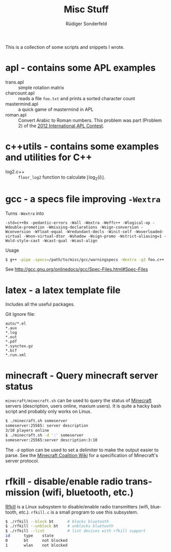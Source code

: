 # -*- mode:org; mode:visual-line; mode:flyspell; coding:utf-8; -*-
#+TITLE: Misc Stuff
#+AUTHOR: Rüdiger Sonderfeld
#+EMAIL: ruediger@c-plusplus.de
#+LANGUAGE: en

This is a collection of some scripts and snippets I wrote.

* apl - contains some APL examples

- trans.apl :: simple rotation matrix
- charcount.apl :: reads a file =foo.txt= and prints a sorted character count
- mastermind.apl :: a quick game of mastermind in APL
- roman.apl :: Convert Arabic to Roman numbers. This problem was part (Problem 2) of the [[http://www.dyalog.com/contest_2012/][2012 International APL Contest]].

* c++utils - contains some examples and utilities for C++

- log2.c++ :: =floor_log2= function to calculate $\lfloor \log_2(i) \rfloor$.

* gcc - a specs file improving =-Wextra=
Turns =-Wextra= into
#+BEGIN_EXAMPLE
-std=c++0x -pedantic-errors -Wall -Wextra -Weffc++ -Wlogical-op -Wdouble-promotion -Wmissing-declarations -Wsign-conversion -Wconversion -Wfloat-equal -Wredundant-decls -Winit-self -Woverloaded-virtual -Wnon-virtual-dtor -Wshadow -Wsign-promo -Wstrict-aliasing=1 -Wold-style-cast -Wcast-qual -Wcast-align
#+END_EXAMPLE

Usage
#+BEGIN_SRC sh
$ g++ -pipe -specs=/path/to/misc/gcc/warningspecs -Wextra -g3 foo.c++
#+END_SRC

See [[http://gcc.gnu.org/onlinedocs/gcc/Spec-Files.html#Spec-Files]]

* latex - a latex template file
Includes all the useful packages.

Git Ignore file:
#+BEGIN_EXAMPLE
auto/*.el
*.aux
*.log
*.out
*.pdf
*.synctex.gz
*.bcf
*.run.xml
#+END_EXAMPLE
* minecraft - Query minecraft server status
=minecraft/minecraft.sh= can be used to query the status of [[http://minecraft.net][Minecraft]] servers (description, users online, maxium users). It is quite a hacky bash script and probably only works on Linux.

#+BEGIN_SRC sh
$ ./minecraft.sh someserver
someserver:25565: server description
3/10 players online
$ ./minecraft.sh -d ':' someserver
someserver:25565:server description:3:10
#+END_SRC

The =-d= option can be used to set a delimiter to make the output easier to parse. See the [[http://www.wiki.vg/Main_Page#Beta][Minecraft Coalition Wiki]] for a specification of Minecraft's server protocol.

* rfkill - disable/enable radio transmission (wifi, bluetooth, etc.)
[[http://git.kernel.org/?p=linux/kernel/git/next/linux-next-history.git;a=blob;f=Documentation/rfkill.txt][Rfkill]] is a Linux subsystem to disable/enable radio transmitters (wifi, bluetooth, etc.). =rfkill.c= is a small program to use this subsystem.

#+BEGIN_SRC sh
$ ./rfkill --block bt      # blocks bluetooth
$ ./rfkill --unblock bt    # unblocks bluetooth
$ ./rfkill --list          # list devices with rfkill support
id      type    state
0       bt      not blocked
1       wlan    not blocked
#+END_SRC


